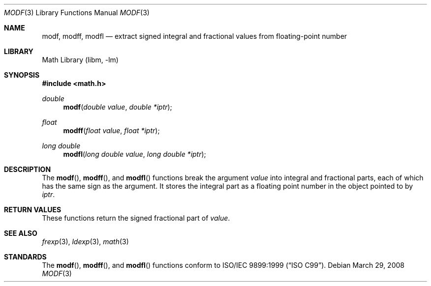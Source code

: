 .\" Copyright (c) 1991, 1993
.\"	The Regents of the University of California.  All rights reserved.
.\"
.\" This code is derived from software contributed to Berkeley by
.\" the American National Standards Committee X3, on Information
.\" Processing Systems.
.\"
.\" Redistribution and use in source and binary forms, with or without
.\" modification, are permitted provided that the following conditions
.\" are met:
.\" 1. Redistributions of source code must retain the above copyright
.\"    notice, this list of conditions and the following disclaimer.
.\" 2. Redistributions in binary form must reproduce the above copyright
.\"    notice, this list of conditions and the following disclaimer in the
.\"    documentation and/or other materials provided with the distribution.
.\" 4. Neither the name of the University nor the names of its contributors
.\"    may be used to endorse or promote products derived from this software
.\"    without specific prior written permission.
.\"
.\" THIS SOFTWARE IS PROVIDED BY THE REGENTS AND CONTRIBUTORS ``AS IS'' AND
.\" ANY EXPRESS OR IMPLIED WARRANTIES, INCLUDING, BUT NOT LIMITED TO, THE
.\" IMPLIED WARRANTIES OF MERCHANTABILITY AND FITNESS FOR A PARTICULAR PURPOSE
.\" ARE DISCLAIMED.  IN NO EVENT SHALL THE REGENTS OR CONTRIBUTORS BE LIABLE
.\" FOR ANY DIRECT, INDIRECT, INCIDENTAL, SPECIAL, EXEMPLARY, OR CONSEQUENTIAL
.\" DAMAGES (INCLUDING, BUT NOT LIMITED TO, PROCUREMENT OF SUBSTITUTE GOODS
.\" OR SERVICES; LOSS OF USE, DATA, OR PROFITS; OR BUSINESS INTERRUPTION)
.\" HOWEVER CAUSED AND ON ANY THEORY OF LIABILITY, WHETHER IN CONTRACT, STRICT
.\" LIABILITY, OR TORT (INCLUDING NEGLIGENCE OR OTHERWISE) ARISING IN ANY WAY
.\" OUT OF THE USE OF THIS SOFTWARE, EVEN IF ADVISED OF THE POSSIBILITY OF
.\" SUCH DAMAGE.
.\"
.\"     @(#)modf.3	8.1 (Berkeley) 6/4/93
.\" $FreeBSD: releng/11.1/lib/libc/gen/modf.3 177710 2008-03-29 16:19:35Z das $
.\"
.Dd March 29, 2008
.Dt MODF 3
.Os
.Sh NAME
.Nm modf ,
.Nm modff ,
.Nm modfl
.Nd extract signed integral and fractional values from floating-point number
.Sh LIBRARY
.Lb libm
.Sh SYNOPSIS
.In math.h
.Ft double
.Fn modf "double value" "double *iptr"
.Ft float
.Fn modff "float value" "float *iptr"
.Ft long double
.Fn modfl "long double value" "long double *iptr"
.Sh DESCRIPTION
The
.Fn modf ,
.Fn modff ,
and
.Fn modfl
functions break the argument
.Fa value
into integral and fractional parts, each of which has the
same sign as the argument.
It stores the integral part as a
floating point number
in the object pointed to by
.Fa iptr .
.Sh RETURN VALUES
These functions return the signed fractional part of
.Fa value .
.Sh SEE ALSO
.Xr frexp 3 ,
.Xr ldexp 3 ,
.Xr math 3
.Sh STANDARDS
The
.Fn modf ,
.Fn modff ,
and
.Fn modfl
functions conform to
.St -isoC-99 .
